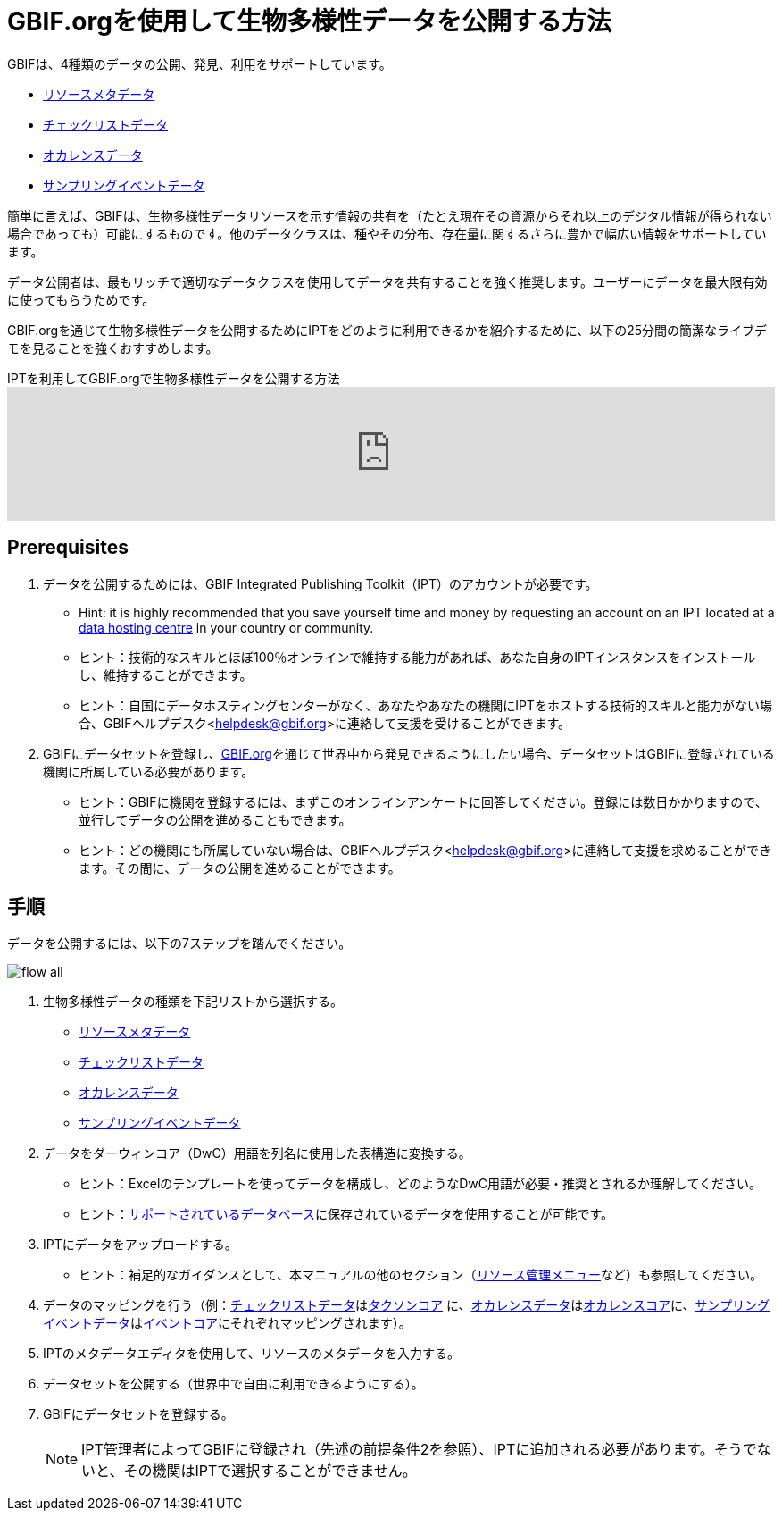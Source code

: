 = GBIF.orgを使用して生物多様性データを公開する方法

GBIFは、4種類のデータの公開、発見、利用をサポートしています。

* xref:resource-metadata.adoc[リソースメタデータ]
* xref:checklist-data.adoc[チェックリストデータ]
* xref:occurrence-data.adoc[オカレンスデータ]
* xref:sampling-event-data.adoc[サンプリングイベントデータ]

簡単に言えば、GBIFは、生物多様性データリソースを示す情報の共有を（たとえ現在その資源からそれ以上のデジタル情報が得られない場合であっても）可能にするものです。他のデータクラスは、種やその分布、存在量に関するさらに豊かで幅広い情報をサポートしています。

データ公開者は、最もリッチで適切なデータクラスを使用してデータを共有することを強く推奨します。ユーザーにデータを最大限有効に使ってもらうためです。

GBIF.orgを通じて生物多様性データを公開するためにIPTをどのように利用できるかを紹介するために、以下の25分間の簡潔なライブデモを見ることを強くおすすめします。

[.responsive-video]
.IPTを利用してGBIF.orgで生物多様性データを公開する方法
video::eDH9IoTrMVE[youtube, width=100%]

== Prerequisites

. データを公開するためには、GBIF Integrated Publishing Toolkit（IPT）のアカウントが必要です。
** Hint: it is highly recommended that you save yourself time and money by requesting an account on an IPT located at a https://www.gbif.org/data-hosting-centres[data hosting centre] in your country or community.
** ヒント：技術的なスキルとほぼ100％オンラインで維持する能力があれば、あなた自身のIPTインスタンスをインストールし、維持することができます。
** ヒント：自国にデータホスティングセンターがなく、あなたやあなたの機関にIPTをホストする技術的スキルと能力がない場合、GBIFヘルプデスク<helpdesk@gbif.org>に連絡して支援を受けることができます。
. GBIFにデータセットを登録し、link:https://www.gbif.org[GBIF.org]を通じて世界中から発見できるようにしたい場合、データセットはGBIFに登録されている機関に所属している必要があります。
** ヒント：GBIFに機関を登録するには、まずこのオンラインアンケートに回答してください。登録には数日かかりますので、並行してデータの公開を進めることもできます。
** ヒント：どの機関にも所属していない場合は、GBIFヘルプデスク<helpdesk@gbif.org>に連絡して支援を求めることができます。その間に、データの公開を進めることができます。

== 手順

データを公開するには、以下の7ステップを踏んでください。

image::ipt2/flow-all.png[]

. 生物多様性データの種類を下記リストから選択する。
** xref:resource-metadata.adoc[リソースメタデータ]
** xref:checklist-data.adoc[チェックリストデータ]
** xref:occurrence-data.adoc[オカレンスデータ]
** xref:sampling-event-data.adoc[サンプリングイベントデータ]
. データをダーウィンコア（DwC）用語を列名に使用した表構造に変換する。
** ヒント：Excelのテンプレートを使ってデータを構成し、どのようなDwC用語が必要・推奨とされるか理解してください。
** ヒント：xref:database-connection.adoc[サポートされているデータベース]に保存されているデータを使用することが可能です。
. IPTにデータをアップロードする。
** ヒント：補足的なガイダンスとして、本マニュアルの他のセクション（xref:manage-resources.adoc[リソース管理メニュー]など）も参照してください。
. データのマッピングを行う（例：xref:checklist-data.adoc[チェックリストデータ]はlink:{latest-dwc-taxon}[タクソンコア] に、xref:occurrence-data.adoc[オカレンスデータ]はlink:{latest-dwc-occurrence}[オカレンスコア]に、xref:sampling-event-data.adoc[サンプリングイベントデータ]はlink:{latest-dwc-event}[イベントコア]にそれぞれマッピングされます）。
. IPTのメタデータエディタを使用して、リソースのメタデータを入力する。
. データセットを公開する（世界中で自由に利用できるようにする）。
. GBIFにデータセットを登録する。
+
NOTE: IPT管理者によってGBIFに登録され（先述の前提条件2を参照）、IPTに追加される必要があります。そうでないと、その機関はIPTで選択することができません。
